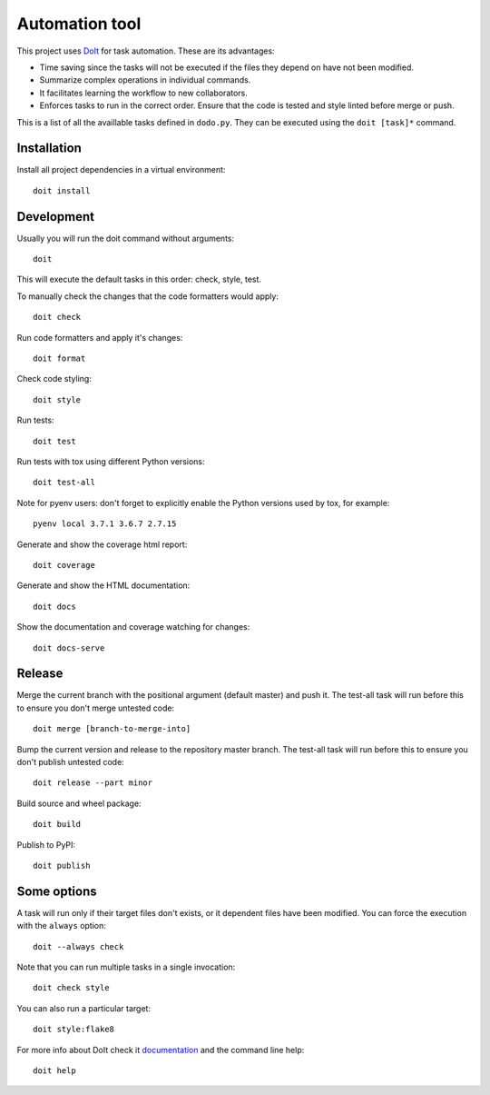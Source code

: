 Automation tool
===============

This project uses `DoIt <http://pydoit.org>`_ for task automation. These are its advantages:

* Time saving since the tasks will not be executed if the files they depend on have not been modified.
* Summarize complex operations in individual commands.
* It facilitates learning the workflow to new collaborators.
* Enforces tasks to run in the correct order. Ensure that the code is tested and style linted before merge or push.

This is a list of all the availlable tasks defined in ``dodo.py``. They can be executed using the ``doit [task]*`` command.

Installation
------------

Install all project dependencies in a virtual environment::

    doit install

Development
-----------

Usually you will run the doit command without arguments::

    doit

This will execute the default tasks in this order: check, style, test.

To manually check the changes that the code formatters would apply::

    doit check

Run code formatters and apply it's changes::

    doit format

Check code styling::

    doit style

Run tests::

    doit test

Run tests with tox using different Python versions::

    doit test-all

Note for pyenv users: don't forget to explicitly enable the Python versions
used by tox, for example::

    pyenv local 3.7.1 3.6.7 2.7.15

Generate and show the coverage html report::

    doit coverage

Generate and show the HTML documentation::

    doit docs

Show the documentation and coverage watching for changes::

    doit docs-serve

Release
-------

Merge the current branch with the positional argument (default master) and push
it. The test-all task will run before this to ensure you don't merge untested
code::

    doit merge [branch-to-merge-into]

Bump the current version and release to the repository master branch. The
test-all task will run before this to ensure you don't publish untested code::

    doit release --part minor

Build source and wheel package::

    doit build

Publish to PyPI::

    doit publish

Some options
------------

A task will run only if their target files don't exists, or it dependent files have been modified. You can force the execution with the ``always`` option::

    doit --always check

Note that you can run multiple tasks in a single invocation::

    doit check style

You can also run a particular target::

    doit style:flake8

For more info about DoIt check it `documentation <http://pydoit.org/contents.html>`_ and the command line help::

    doit help
